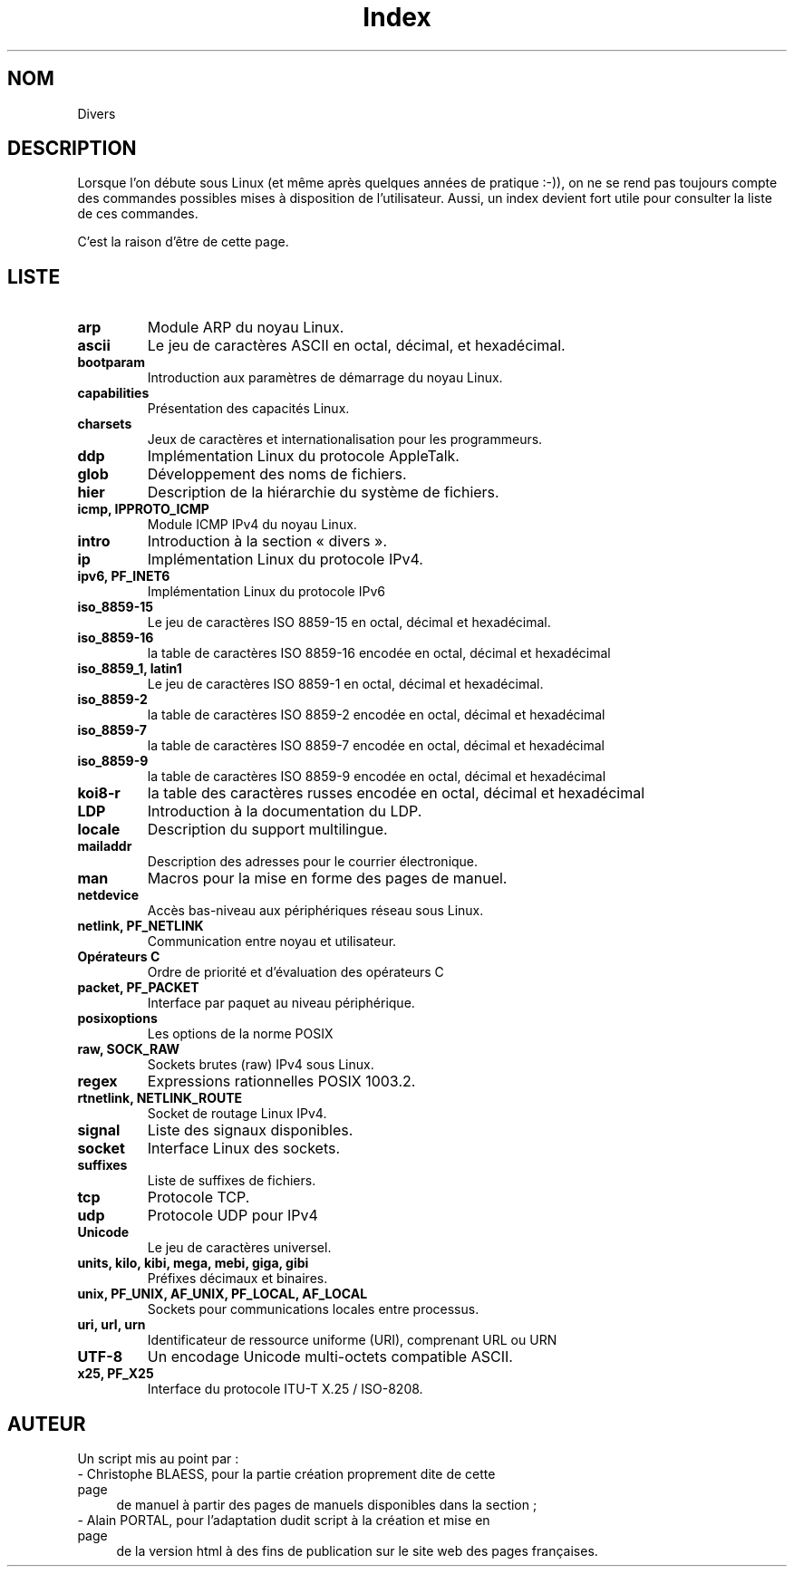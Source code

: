 .\" Do not edit this file, it was created by
.\" the script /home/alain/bin/cree_index_man.sh
.TH Index 7 "2 mai 2006" LDP "Manuel de l'administrateur Linux"
.SH NOM
Divers
.SH DESCRIPTION
Lorsque l'on débute sous Linux (et même après quelques années
de pratique :-)), on ne se rend pas toujours compte des commandes
possibles mises à disposition de l'utilisateur. Aussi, un index
devient fort utile pour consulter la liste de ces commandes.

C'est la raison d'être de cette page.
.SH LISTE
.TP
.B arp
Module ARP du noyau Linux.
.TP
.B ascii
Le jeu de caractères ASCII en octal, décimal, et hexadécimal.
.TP
.B bootparam
Introduction aux paramètres de démarrage du noyau Linux.
.TP
.B capabilities
Présentation des capacités Linux.
.TP
.B charsets
Jeux de caractères et internationalisation pour les programmeurs.
.TP
.B ddp
Implémentation Linux du protocole AppleTalk.
.TP
.B glob
Développement des noms de fichiers.
.TP
.B hier
Description de la hiérarchie du système de fichiers.
.TP
.B icmp, IPPROTO_ICMP
Module ICMP IPv4 du noyau Linux.
.TP
.B intro
Introduction à la section «\ divers\ ».
.TP
.B ip
Implémentation Linux du protocole IPv4.
.TP
.B ipv6, PF_INET6
Implémentation Linux du protocole IPv6
.TP
.B iso_8859-15
Le jeu de caractères ISO 8859-15 en octal, décimal et hexadécimal.
.TP
.B iso_8859-16
la table de caractères ISO 8859-16 encodée en octal, décimal et hexadécimal
.TP
.B iso_8859_1, latin1
Le jeu de caractères ISO 8859\-1 en octal, décimal et hexadécimal.
.TP
.B iso_8859-2
la table de caractères ISO 8859-2 encodée en octal, décimal et hexadécimal
.TP
.B iso_8859-7
la table de caractères ISO 8859-7 encodée en octal, décimal et hexadécimal
.TP
.B iso_8859-9
la table de caractères ISO 8859-9 encodée en octal, décimal et hexadécimal
.TP
.B koi8-r
la table des caractères russes encodée en octal, décimal et hexadécimal
.TP
.B LDP
Introduction à la documentation du LDP.
.TP
.B locale
Description du support multilingue.
.TP
.B mailaddr
Description des adresses pour le courrier électronique.
.TP
.B man
Macros pour la mise en forme des pages de manuel.
.TP
.B netdevice
Accès bas-niveau aux périphériques réseau sous Linux.
.TP
.B netlink, PF_NETLINK
Communication entre noyau et utilisateur.
.TP
.B Opérateurs C
Ordre de priorité et d'évaluation des opérateurs C
.TP
.B packet, PF_PACKET
Interface par paquet au niveau périphérique.
.TP
.B posixoptions
Les options de la norme POSIX
.TP
.B raw, SOCK_RAW
Sockets brutes (raw) IPv4 sous Linux.
.TP
.B regex
Expressions rationnelles POSIX 1003.2.
.TP
.B rtnetlink, NETLINK_ROUTE
Socket de routage Linux IPv4.
.TP
.B signal
Liste des signaux disponibles.
.TP
.B socket
Interface Linux des sockets.
.TP
.B suffixes
Liste de suffixes de fichiers.
.TP
.B tcp
Protocole TCP.
.TP
.B udp
Protocole UDP pour IPv4
.TP
.B Unicode
Le jeu de caractères universel.
.TP
.B units, kilo, kibi, mega, mebi, giga, gibi
Préfixes décimaux et binaires.
.TP
.B unix, PF_UNIX, AF_UNIX, PF_LOCAL, AF_LOCAL
Sockets pour communications locales entre processus.
.TP
.B uri, url, urn
Identificateur de ressource uniforme (URI), comprenant URL ou URN
.TP
.B UTF-8
Un encodage Unicode multi\-octets compatible ASCII.
.TP
.B x25, PF_X25
Interface du protocole ITU-T X.25 / ISO-8208.
.SH AUTEUR
Un script mis au point par\ :
.TP 4

- Christophe BLAESS, pour la partie création proprement dite de cette page
de manuel à partir des pages de manuels disponibles dans la section\ ;
.TP 4

- Alain PORTAL, pour l'adaptation dudit script à la création et mise en page
de la version html à des fins de publication
sur le site web des pages françaises.
